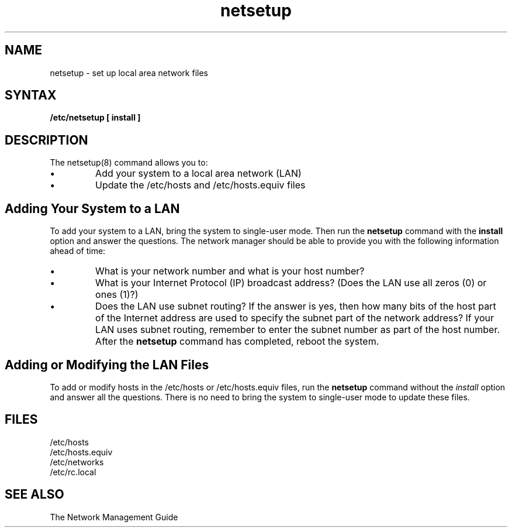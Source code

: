 .\" Last modified by MJT on 29-Apr-85  0241
.\" Make that liza sanford-crane!  (7/30/86)
.\"
.TH netsetup 8
.SH NAME
netsetup - set up local area network files
.SH SYNTAX
.B /etc/netsetup [ install ]
.br
.SH DESCRIPTION
The
netsetup(8)
command allows you to:
.IP \(bu
Add your system to a local area network (LAN)
.IP \(bu
Update the
/etc/hosts
and
/etc/hosts.equiv
files
.SH
Adding Your System to a LAN
.LP
To add your system to a LAN,
bring the system to single-user mode.
Then run the
.B netsetup
command with the \fBinstall\fR option
and answer the questions.
The network manager should be able to provide you with the
following information ahead of time:
.IP \(bu
What is your network number
and what is your host number?
.IP \(bu
What is your Internet Protocol (IP) broadcast address?
(Does the LAN use all zeros (0) or ones (1)?)
.IP \(bu
Does the LAN use subnet routing?
If the answer is yes,
then how many bits of the host part of the Internet address
are used to specify the subnet part of the network address?
.NT
If your LAN uses subnet routing,
remember to enter the subnet number as part of the host number.
.NE
After the
.B netsetup
command has completed,
reboot the system.
.SH
Adding or Modifying the LAN Files
.LP
To add or modify hosts in the
/etc/hosts
or
/etc/hosts.equiv
files,
run the
.B netsetup
command without the
.I install
option and answer all the questions.
There is no need to bring the system to single-user mode
to update these files.
.SH FILES
.nf
.ta 2i
/etc/hosts
.br
/etc/hosts.equiv
.br
/etc/networks
.br
/etc/rc.local
.fi
.SH SEE ALSO
The Network Management Guide
